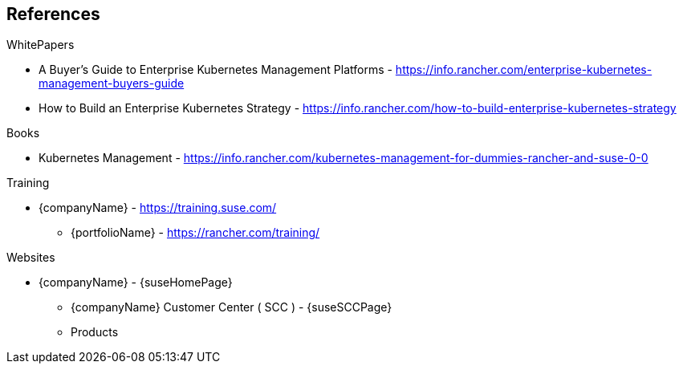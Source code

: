 == References

.WhitePapers

* A Buyer's Guide to Enterprise Kubernetes Management Platforms - https://info.rancher.com/enterprise-kubernetes-management-buyers-guide
* How to Build an Enterprise Kubernetes Strategy - https://info.rancher.com/how-to-build-enterprise-kubernetes-strategy

.Books

* Kubernetes Management - https://info.rancher.com/kubernetes-management-for-dummies-rancher-and-suse-0-0

.Training

* {companyName} - https://training.suse.com/
** {portfolioName} - https://rancher.com/training/

.Websites

* {companyName} - {suseHomePage}
** {companyName} Customer Center ( SCC ) - {suseSCCPage}
** Products
ifdef::iRancher[]
*** {pn_Rancher} - {pn_Rancher_ProductPage}  ( {pn_Rancher_DocURL}[documentation] )
endif::iRancher[]
ifdef::iRKE1[]
*** {pn_RKE1} ( {an_RKE1} ) - {pn_RKE1_ProductPage} ( {pn_RKE1_DocURL}[documentation] )
endif::iRKE1[]
ifdef::iLonghorn[]
*** Longhorn - https://rancher.com/products/longhorn/
endif::iLonghorn[]
ifdef::iK3s[]
*** {pn_K3s} - {pn_K3s_ProductPage} ( {pn_K3s_DocURL}[documentation] )
endif::iK3s[]
ifdef::iSLEMicro[]
*** {pn_SLEMicro} ( {an_SLEMicro} ) - {pn_SLEMicro_ProductPage} ( {pn_SLEMicro_DocURL}[documentation] )
endif::iSLEMicro[]
// ifdef::iSLES[]
// *** {companyName} Linux Enterprise Server (SLES) - https://www.suse.com/products/server/ ( https://documentation.suse.com/sles/15-SP2/[documentation] )
// endif::iSLES[]
ifdef::iRKE2,iHarvester[]
** Projects
ifdef::iRKE2[]
*** {pn_RKE2} ( {an_RKE2} ) - https://github.com/rancher/rke2 ( https://docs.rke2.io/[documentation] )
endif::iRKE2[]
ifdef::iHarvester[]
*** Harvestor - https://github.com/rancher/harvester
endif::iHarvester[]
endif::iRKE2,iHarvester[]
